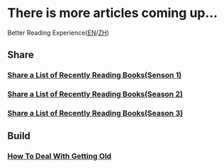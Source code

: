 * There is more articles coming up...

  Better Reading Experience([[https://tiglapiles.github.io/article/][EN]]/[[./src/README.zh.md][ZH]])

** Share

*** [[./src/recent_reading.md][Share a List of Recently Reading Books(Senson 1)]]

*** [[./src/recent_reading2.zh.md][Share a List of Recently Reading Books(Season 2)]]

*** [[./src/recent_reading3.zh.md][Share a List of Recently Reading Books(Season 3)]]

** Build

*** [[./src/how_face_midnight.md][How To Deal With Getting Old]]
